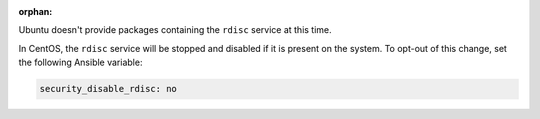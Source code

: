 :orphan:

Ubuntu doesn't provide packages containing the ``rdisc`` service at this time.

In CentOS, the ``rdisc`` service will be stopped and disabled if it is present
on the system. To opt-out of this change, set the following Ansible variable:

.. code-block:: yaml

    security_disable_rdisc: no
